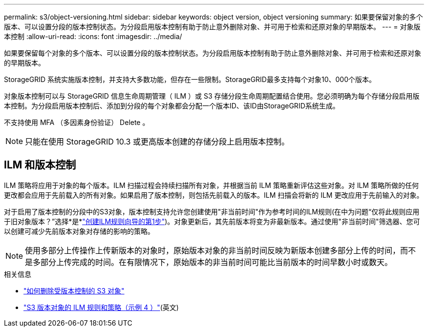 ---
permalink: s3/object-versioning.html 
sidebar: sidebar 
keywords: object version, object versioning 
summary: 如果要保留对象的多个版本、可以设置分段的版本控制状态。为分段启用版本控制有助于防止意外删除对象、并可用于检索和还原对象的早期版本。 
---
= 对象版本控制
:allow-uri-read: 
:icons: font
:imagesdir: ../media/


[role="lead"]
如果要保留每个对象的多个版本、可以设置分段的版本控制状态。为分段启用版本控制有助于防止意外删除对象、并可用于检索和还原对象的早期版本。

StorageGRID 系统实施版本控制，并支持大多数功能，但存在一些限制。StorageGRID最多支持每个对象10、000个版本。

对象版本控制可以与 StorageGRID 信息生命周期管理（ ILM ）或 S3 存储分段生命周期配置结合使用。您必须明确为每个存储分段启用版本控制。为分段启用版本控制后、添加到分段的每个对象都会分配一个版本ID、该ID由StorageGRID系统生成。

不支持使用 MFA （多因素身份验证） Delete 。


NOTE: 只能在使用 StorageGRID 10.3 或更高版本创建的存储分段上启用版本控制。



== ILM 和版本控制

ILM 策略将应用于对象的每个版本。ILM 扫描过程会持续扫描所有对象，并根据当前 ILM 策略重新评估这些对象。对 ILM 策略所做的任何更改都会应用于先前载入的所有对象。如果启用了版本控制，则包括先前载入的版本。ILM 扫描会将新的 ILM 更改应用于先前输入的对象。

对于启用了版本控制的分段中的S3对象，版本控制支持允许您创建使用"非当前时间"作为参考时间的ILM规则(在中为问题“仅将此规则应用于旧对象版本？”选择*是*link:../ilm/create-ilm-rule-enter-details.html["创建ILM规则向导的第1步"])。对象更新后，其先前版本将变为非最新版本。通过使用"非当前时间"筛选器、您可以创建可减少先前版本对象对存储的影响的策略。


NOTE: 使用多部分上传操作上传新版本的对象时，原始版本对象的非当前时间反映为新版本创建多部分上传的时间，而不是多部分上传完成的时间。在有限情况下，原始版本的非当前时间可能比当前版本的时间早数小时或数天。

.相关信息
* link:../ilm/how-objects-are-deleted.html#delete-s3-versioned-objects["如何删除受版本控制的 S3 对象"]
* link:../ilm/example-4-ilm-rules-and-policy-for-s3-versioned-objects.html["S3 版本对象的 ILM 规则和策略（示例 4 ）"](英文)

